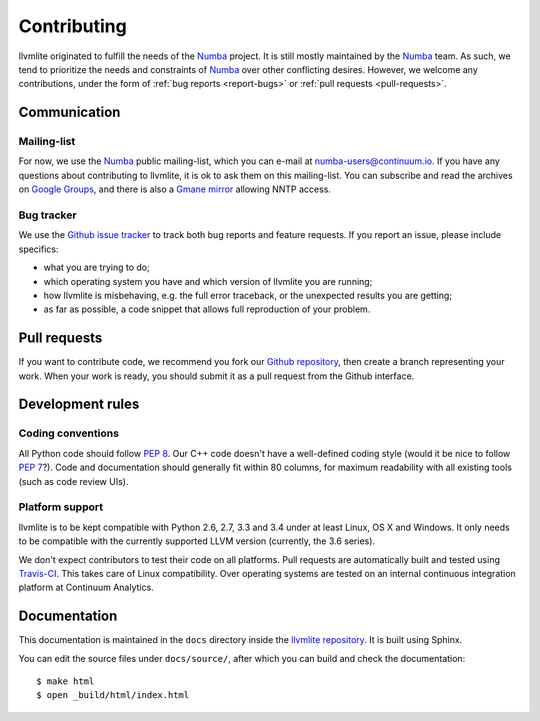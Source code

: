 
Contributing
============

llvmlite originated to fulfill the needs of the Numba_ project.  It is
still mostly maintained by the Numba_ team.  As such, we tend to prioritize
the needs and constraints of Numba_ over other conflicting desires.
However, we welcome any contributions, under the form of
:ref:`bug reports <report-bugs>` or :ref:`pull requests <pull-requests>`.

.. _Numba: http://numba.pydata.org/


Communication
-------------

Mailing-list
''''''''''''

For now, we use the Numba_ public mailing-list, which you can e-mail at
numba-users@continuum.io.  If you have any questions about contributing to
llvmlite, it is ok to ask them on this mailing-list.  You can subscribe
and read the archives on
`Google Groups <https://groups.google.com/a/continuum.io/forum/#!forum/numba-users>`_,
and there is also a `Gmane mirror <http://news.gmane.org/gmane.comp.python.numba.user>`_
allowing NNTP access.

.. _report-bugs:

Bug tracker
''''''''''''

We use the `Github issue tracker <https://github.com/numba/llvmlite/issues>`_
to track both bug reports and feature requests.  If you report an issue,
please include specifics:

* what you are trying to do;
* which operating system you have and which version of llvmlite you are running;
* how llvmlite is misbehaving, e.g. the full error traceback, or the unexpected
  results you are getting;
* as far as possible, a code snippet that allows full reproduction of your
  problem.


.. _pull-requests:

Pull requests
-------------

If you want to contribute code, we recommend you fork our `Github repository
<https://github.com/numba/llvmlite>`_, then create a branch representing
your work.  When your work is ready, you should submit it as a pull
request from the Github interface.


Development rules
-----------------

Coding conventions
''''''''''''''''''

All Python code should follow :pep:`8`.  Our C++ code doesn't have a
well-defined coding style (would it be nice to follow :pep:`7`?).
Code and documentation should generally fit within 80 columns, for
maximum readability with all existing tools (such as code review UIs).

Platform support
''''''''''''''''

llvmlite is to be kept compatible with Python 2.6, 2.7, 3.3 and 3.4 under
at least Linux, OS X and Windows.  It only needs to be compatible with
the currently supported LLVM version (currently, the 3.6 series).

We don't expect contributors to test their code on all platforms.  Pull
requests are automatically built and tested using
`Travis-CI <https://travis-ci.org/numba/llvmlite>`_.  This takes care of
Linux compatibility.  Over operating systems are tested on an internal
continuous integration platform at Continuum Analytics.


Documentation
-------------

This documentation is maintained in the ``docs`` directory inside the
`llvmlite repository <https://github.com/numba/llvmlite>`_.  It is
built using Sphinx.

You can edit the source files under ``docs/source/``, after which you can
build and check the documentation::

   $ make html
   $ open _build/html/index.html

